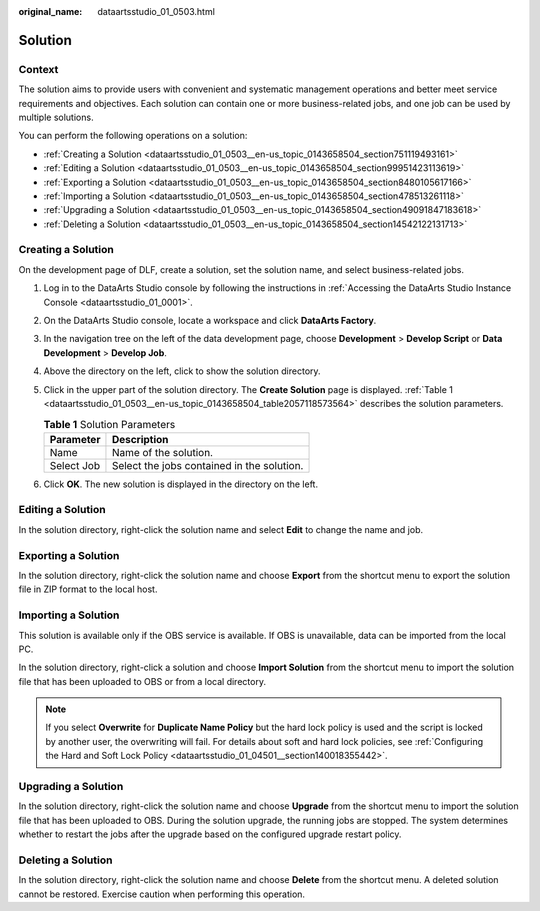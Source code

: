 :original_name: dataartsstudio_01_0503.html

.. _dataartsstudio_01_0503:

Solution
========

Context
-------

The solution aims to provide users with convenient and systematic management operations and better meet service requirements and objectives. Each solution can contain one or more business-related jobs, and one job can be used by multiple solutions.

You can perform the following operations on a solution:

-  :ref:`Creating a Solution <dataartsstudio_01_0503__en-us_topic_0143658504_section751119493161>`
-  :ref:`Editing a Solution <dataartsstudio_01_0503__en-us_topic_0143658504_section99951423113619>`
-  :ref:`Exporting a Solution <dataartsstudio_01_0503__en-us_topic_0143658504_section8480105617166>`
-  :ref:`Importing a Solution <dataartsstudio_01_0503__en-us_topic_0143658504_section478513261118>`
-  :ref:`Upgrading a Solution <dataartsstudio_01_0503__en-us_topic_0143658504_section49091847183618>`
-  :ref:`Deleting a Solution <dataartsstudio_01_0503__en-us_topic_0143658504_section14542122131713>`

.. _dataartsstudio_01_0503__en-us_topic_0143658504_section751119493161:

Creating a Solution
-------------------

On the development page of DLF, create a solution, set the solution name, and select business-related jobs.

#. Log in to the DataArts Studio console by following the instructions in :ref:`Accessing the DataArts Studio Instance Console <dataartsstudio_01_0001>`.

#. On the DataArts Studio console, locate a workspace and click **DataArts Factory**.

#. In the navigation tree on the left of the data development page, choose **Development** > **Develop Script** or **Data Development** > **Develop Job**.

#. Above the directory on the left, click |image1| to show the solution directory.

#. Click |image2| in the upper part of the solution directory. The **Create Solution** page is displayed. :ref:`Table 1 <dataartsstudio_01_0503__en-us_topic_0143658504_table2057118573564>` describes the solution parameters.

   .. _dataartsstudio_01_0503__en-us_topic_0143658504_table2057118573564:

   .. table:: **Table 1** Solution Parameters

      ========== ==========================================
      Parameter  Description
      ========== ==========================================
      Name       Name of the solution.
      Select Job Select the jobs contained in the solution.
      ========== ==========================================

#. Click **OK**. The new solution is displayed in the directory on the left.

.. _dataartsstudio_01_0503__en-us_topic_0143658504_section99951423113619:

Editing a Solution
------------------

In the solution directory, right-click the solution name and select **Edit** to change the name and job.

.. _dataartsstudio_01_0503__en-us_topic_0143658504_section8480105617166:

Exporting a Solution
--------------------

In the solution directory, right-click the solution name and choose **Export** from the shortcut menu to export the solution file in ZIP format to the local host.

.. _dataartsstudio_01_0503__en-us_topic_0143658504_section478513261118:

Importing a Solution
--------------------

This solution is available only if the OBS service is available. If OBS is unavailable, data can be imported from the local PC.

In the solution directory, right-click a solution and choose **Import Solution** from the shortcut menu to import the solution file that has been uploaded to OBS or from a local directory.

.. note::

   If you select **Overwrite** for **Duplicate Name Policy** but the hard lock policy is used and the script is locked by another user, the overwriting will fail. For details about soft and hard lock policies, see :ref:`Configuring the Hard and Soft Lock Policy <dataartsstudio_01_04501__section140018355442>`.

.. _dataartsstudio_01_0503__en-us_topic_0143658504_section49091847183618:

Upgrading a Solution
--------------------

In the solution directory, right-click the solution name and choose **Upgrade** from the shortcut menu to import the solution file that has been uploaded to OBS. During the solution upgrade, the running jobs are stopped. The system determines whether to restart the jobs after the upgrade based on the configured upgrade restart policy.

.. _dataartsstudio_01_0503__en-us_topic_0143658504_section14542122131713:

Deleting a Solution
-------------------

In the solution directory, right-click the solution name and choose **Delete** from the shortcut menu. A deleted solution cannot be restored. Exercise caution when performing this operation.

.. |image1| image:: /_static/images/en-us_image_0000002305407289.png
.. |image2| image:: /_static/images/en-us_image_0000002270847406.png
